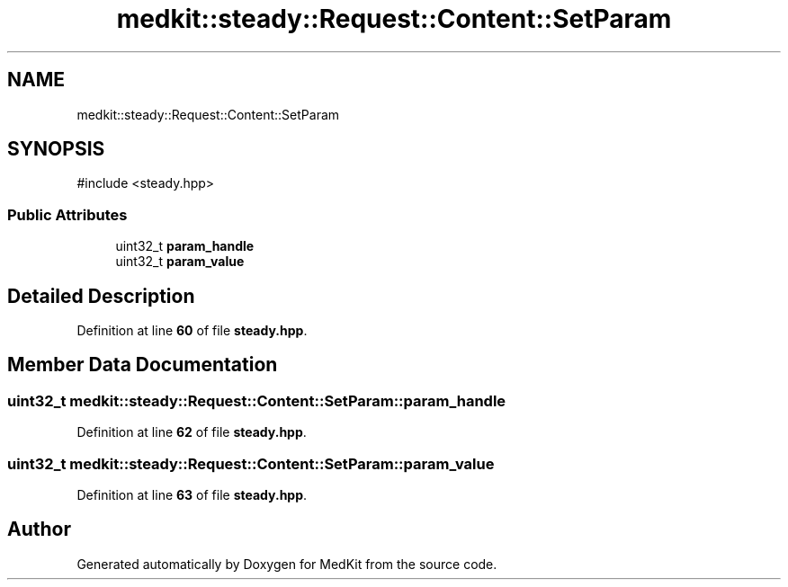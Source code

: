 .TH "medkit::steady::Request::Content::SetParam" 3 "Version medkit" "MedKit" \" -*- nroff -*-
.ad l
.nh
.SH NAME
medkit::steady::Request::Content::SetParam
.SH SYNOPSIS
.br
.PP
.PP
\fR#include <steady\&.hpp>\fP
.SS "Public Attributes"

.in +1c
.ti -1c
.RI "uint32_t \fBparam_handle\fP"
.br
.ti -1c
.RI "uint32_t \fBparam_value\fP"
.br
.in -1c
.SH "Detailed Description"
.PP 
Definition at line \fB60\fP of file \fBsteady\&.hpp\fP\&.
.SH "Member Data Documentation"
.PP 
.SS "uint32_t medkit::steady::Request::Content::SetParam::param_handle"

.PP
Definition at line \fB62\fP of file \fBsteady\&.hpp\fP\&.
.SS "uint32_t medkit::steady::Request::Content::SetParam::param_value"

.PP
Definition at line \fB63\fP of file \fBsteady\&.hpp\fP\&.

.SH "Author"
.PP 
Generated automatically by Doxygen for MedKit from the source code\&.

